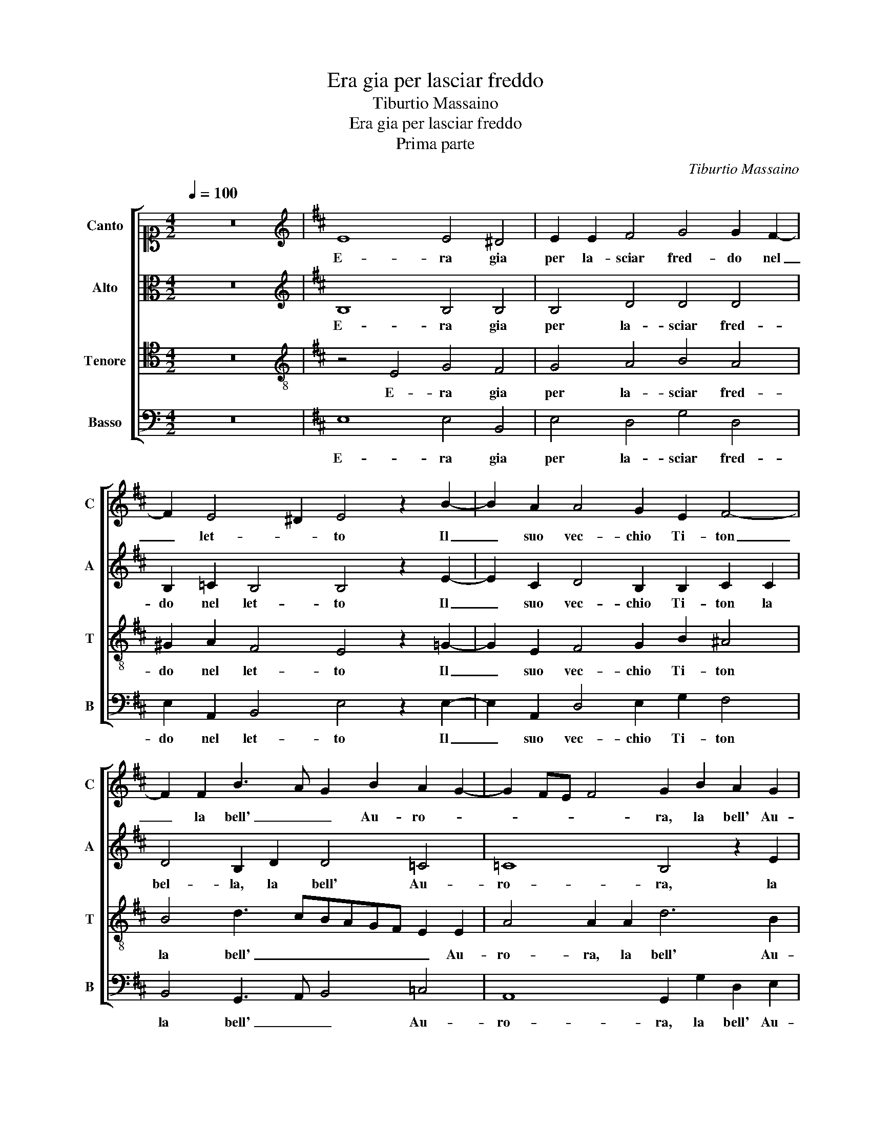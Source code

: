 X:1
T:Era gia per lasciar freddo
T:Tiburtio Massaino
T:Era gia per lasciar freddo
T:Prima parte
C:Tiburtio Massaino
%%score [ 1 2 3 4 ]
L:1/8
Q:1/4=100
M:4/2
K:C
V:1 alto1 nm="Canto" snm="C"
V:2 alto nm="Alto" snm="A"
V:3 tenor nm="Tenore" snm="T"
V:4 bass nm="Basso" snm="B"
V:1
 z16 |[K:D][K:treble] E8 E4 ^D4 | E2 E2 F4 G4 G2 F2- | F2 E4 ^D2 E4 z2 B2- | B2 A2 A4 G2 E2 F4- | %5
w: |E- ra gia|per la- sciar fred- do nel|_ let- * to Il|_ suo vec- chio Ti- ton|
 F2 F2 B3 A G2 B2 A2 G2- | G2 FE F4 G2 B2 A2 G2 | F2 G2 F4 E4 z2 B2- | B2 B2 B4 c2 c2 d4 | %9
w: _ la bell' _ _ Au- ro- *|* * * * ra, la bell' Au-|ro- * * ra, Quand'|_ il vol- to gen- til|
 B2 A2 =c2 BAGF E2 ^D2 E2 | A2 B2 c4 ^d8 | z8 z2 B2 =c2 c2 | B3 A G4 F4 z2 B2- | %13
w: che m'in- na- mo- * * * * ra, che|m'in- na- mo- ra,|M'ap- par- se in|so- * * gno con|
 B2 B2 d3 cBA G4 B2 | B3 AGF E4 D2 E2 B2 | dcBA B3 A G2 FE F4 | F4 z4 z2 A2 BAGF | G3 A B8 A4 | %18
w: _ ri- den- * * * * te as-|pet- * * * * * to, ri-|den- * * * * te as- pet- * * *|to, ri- den- * * *|* te as- pet- to,|
 z8 B4 B2 c2 | d2 c2 B2 A2 B4 B4- | B2 A2 A4 B6 B2 | B2 B2 c4 d4 d4- | d4 d6 d2 d2 d2 | %23
w: Pa- rea- mi|dir _ _ _ _ deh|_ _ _ la- scia o-|gni so- spet- to, deh|_ la- scia o- gni so-|
 B4 B4 z4 G2 A2 | B4 B2 c2 d4 A4 | z4 B2 c2 d4 d2 c2 | B4 B2 B4 B2 G4 | A4 A6 A2 A4- | %28
w: spet- to, Che di|me gia pren- de- sti,|Che di me gia pren-|de- sti et se fin ho-|ra Sta- ta cru-|
 A4 A4 c4 B4- | B4 A4 B8- | B8 z4 z2 e2 | ^d2 d2 e4 B2 A4 G2 | F2 G4 F2 G8 | z2 B4 A2 B2 B4 B2 | %34
w: * del ti so|_ _ no|_ hor|guint' e l'ho- ra, hor guint'|e l'ho- * ra,|Che di me pren- der|
 B2 c3 c c2 d4 B2 B2- | B2 c2 ^d2 e4 c2 =d2 B2- | BB B2 A4 A4 z2 B2- | BB A2 G4 F8- | F16 || %39
w: poi gio- ia e di- let- to, Che|_ di me pren- der poi gio-|* ia e di- let- to, gio-|* ia e di- let- to.|_|
V:2
 z16 |[K:D][K:treble] B,8 B,4 B,4 | B,4 D4 D4 D4 | B,2 =C2 B,4 B,4 z2 E2- | %4
w: |E- ra gia|per la- sciar fred-|do nel let- to Il|
 E2 C2 D4 B,2 B,2 C2 C2 | D4 B,2 D2 D4 =C4 | =C8 B,4 z2 E2 | D2 E2 D4 E2 G4 G2 | F4 G2 G2 A8 | %9
w: _ suo vec- chio Ti- ton la|bel- la, la bell' Au-|ro- ra, la|bell' Au- ro- ra, Quand' il|vol- to gen- til|
 G2 E4 ^D2 E2 E2 z2 G2 | F2 D2 F8 F4 | z2 G2 F2 F2 B4 A4 | z2 G2 E3 D C4 F2 F2- | %13
w: che m'in- na- mo- ra, che|m'in- na- mo- ra,|M'ap- par- se in so- gno,|M'ap- par- se in so- gno con|
 F2 E2 F3 EDC B,4 E2 | G6 A2 B3 A G4 | F2 G4 E2 D8 | C2 D4 D4 C2 FEDC | B,2 E2 ^D4 E4 z4 | %18
w: _ ri- den- * * * * te as-|pet- * * * *|to, con ri- den-|te as- pet- to, ri- den- * * *|* te as- pet- to,|
 z4 B,4 B,2 C2 D4 | z2 E2 E2 F2 G8- | G4 E4 F6 F2 | F2 F2 A4 A4 B4- | B4 A6 A2 A2 A2 | %23
w: Pa- rea- mi dir,|Pa- rea- mi dir|_ deh la- scia o-|gni so- spet- to, deh|_ la- scia o- gni so-|
 G4 F4 G2 A2 B4 | B,2 C2 D4 B,4 z4 | z16 | z4 D4 D4 D4 | E4 F4 z2 E4 F2- | F2 F4 E4 F4 G2- | %29
w: spet- to, Che di me|gia pren- de- sti,||et se fin|ho- ra Sta- ta|_ cru- del ti so|
 G2 F2 E8 ^D4 | z4 G4 A2 A2 G4 | F4 z2 G2 F3 E D4- | D4 D4 z2 D4 E2 | F2 D4 E2 ^D2 E4 F2 | %34
w: _ _ _ no|hor guint' e l'ho-|ra, hor guint' e l'ho-|* ra, Che di|me, Che di me pren- der|
 ^G2 A2 E2 E2 F4 =G2 G2 | B2 A2 BAGF E4 F2 D2- | D2 G2 E4 F2 F4 G2- | G2 F2 E4 ^D8- | D16 || %39
w: poi gio- ia e di- let- to, gio-|ia e di- let- * * * * to, e|_ di- let- to, gio- ia e|_ di- let- to.|_|
V:3
 z16 |[K:D][K:treble-8] z4 E4 G4 F4 | G4 A4 B4 A4 | ^G2 A2 F4 E4 z2 =G2- | G2 E2 F4 G2 B2 ^A4 | %5
w: |E- ra gia|per la- sciar fred-|do nel let- to Il|_ suo vec- chio Ti- ton|
 B4 d3 cBAGF E2 E2 | A4 A2 A2 d6 B2 | B8 E8 | z2 B4 e2 e4 f2 f2 | edcB A2 F2 EFGA B3 c | %10
w: la bell' _ _ _ _ _ _ Au-|ro- ra, la bell' Au-|ro- ra,|Quand' il vol- to gen-|til _ _ _ _ che m'in- * * * * na-|
 dc B4 ^A2 B4 z2 B2 | e2 e2 ^d4 e8 | z4 B4 ^A4 B4 | G4 F2 B4 E2 BAGF | E2 E2 e3 f g2 f2 z2 B2 | %15
w: mo- * * * ra, M'ap-|par- se in so- gno,|M'ap- par- se in|so- gno con ri- den- * * *|* te as- pet- * * to, ri-|
 BAGF E2 =c2 B2 AG A2 B2 | A4 B2 B4 A2 dcBA | G2 =c2 B4 E4 z4 | B4 B2 c2 d4 G4 | G2 A2 B4 z8 | %20
w: den- * * * * te as- pet- * * * *|* to, con ri- den- * * *|* te as- pet- to,|Pa- rea- mi dir, Pa-|rea- mi dir|
 e8 ^d6 d2 | ^d2 d2 e4 f4 g4- | g4 f8 f4 | e2 e2 ^d4 e8 | z16 | G2 A2 B4 B2 c2 d4 | %26
w: deh la- scia o-|gni so- spet- to, deh|_ la- scia o-|gni so- spet- to,||Che di me gia pren- de-|
 G2 G4 B4 B4 d2- | d2 c2 d2 d4 c2 c2 d2- | d2 cB c4 z4 d4 | e6 f2 g4 f4 | e4 d3 e f4 B4 | %31
w: sti, et se fin ho-|* * ra Sta- ta cru- del|_ _ _ _ ti|so _ _ no|hor guint' e l'ho- ra,|
 z4 z2 B2 d3 c B4- | B2 AG A4 G2 G4 =c2 | B2 g4 e2 f2 g3 g f2 | e4 A2 A3 A A2 d4 | %35
w: hor guint' e l'ho-|* * * * ra, Che di|me pren- der poi gio- ia e di-|let- to, gio- ia e di- let-|
 d2 f4 e2 B2 A4 B2 | B2 d3 d c2 d4 B2 d2- | d2 d2 B4 B8- | B16 || %39
w: to, Che di me pren- der|poi gio- ia e di- let- to, e|_ di- let- to.|_|
V:4
 z16 |[K:D] E,8 E,4 B,,4 | E,4 D,4 G,4 D,4 | E,2 A,,2 B,,4 E,4 z2 E,2- | E,2 A,,2 D,4 E,2 G,2 F,4 | %5
w: |E- ra gia|per la- sciar fred-|do nel let- to Il|_ suo vec- chio Ti- ton|
 B,,4 G,,3 A,, B,,4 =C,4 | A,,8 G,,2 G,2 D,2 E,2 | B,,4 B,,4 z4 B,4- | B,4 E,4 A,4 D,2 D,2 | %9
w: la bell' _ _ Au-|ro- ra, la bell' Au-|ro- ra, Quand'|_ il vol- to gen-|
 E,2 A,,2 A,,2 B,,2 =C,4 B,,2 E,2 | D,2 G,2 F,4 B,,8 | z4 B,4 ^G,2 G,2 A,4 | E,8 z2 F,2 ^D,2 D,2 | %13
w: til che m'in- na- mo- ra, che|m'in- na- mo- ra,|M'ap- par- se in so-|gno, M'ap- par- se in|
 E,4 B,,4 z2 G,4 E,2 | B,A,G,F, E,2 C2 B,4 E,4 | z8 z2 D,4 B,,2 | F,E,D,C, B,,2 G,2 F,4 B,,4 | %17
w: so- gno con ri-|den- * * * * te as- pet- to,|con ri-|den- * * * * te as- pet- to,|
 z4 B,4 B,2 C2 D4 | G,4 G,2 A,2 B,8 | z4 E,4 E,2 F,2 G,4 | =C8 B,6 B,2 | B,2 B,2 A,4 D,4 G,4- | %22
w: Pa- rea- mi dir,|Pa- rea- mi dir,|Pa- rea- mi dir|deh la- scia o-|gni so- spet- to, deh|
 G,4 D,6 D,2 D,2 D,2 | E,4 B,,4 z8 | G,,2 A,,2 B,,4 B,,2 C,2 D,4 | G,,4 G,2 A,2 B,4 B,2 C2 | %26
w: _ la- scia o- gni so-|spet- to,|Che di me gia pren- de-|sti, Che di me gia pren-|
 D4 G,4 z2 G,2 G,2 B,2 | A,4 D,4 A,,8 | A,,4 A,,4 A,4 B,4 | =C8 B,8 | z4 G,4 D,2 D,2 E,4 | %31
w: de- sti, et se fin|ho- ra Sta-|ta cru- del ti|so no|hor guint' e l'ho-|
 B,,4 z2 E,2 B,2 F,2 G,4 | D,8 z8 | z2 G,,4 =C,2 B,,2 E,4 ^D,2 | E,2 A,,3 A,, A,,2 D,4 G,,2 G,2- | %35
w: ra, hor guint' e l'ho-|ra,|Che di me pren- der|poi gio- ia e di- let- to, Che|
 G,2 F,2 B,2 E,4 A,2 D,2 G,2- | G,G, G,2 A,4 D,4 z2 G,2- | G,G, D,2 E,4 B,,8- | B,,16 || %39
w: _ di me pren- der poi gio-|* ia e di- let- to, gio-|* ia e di- let- to.|_|

